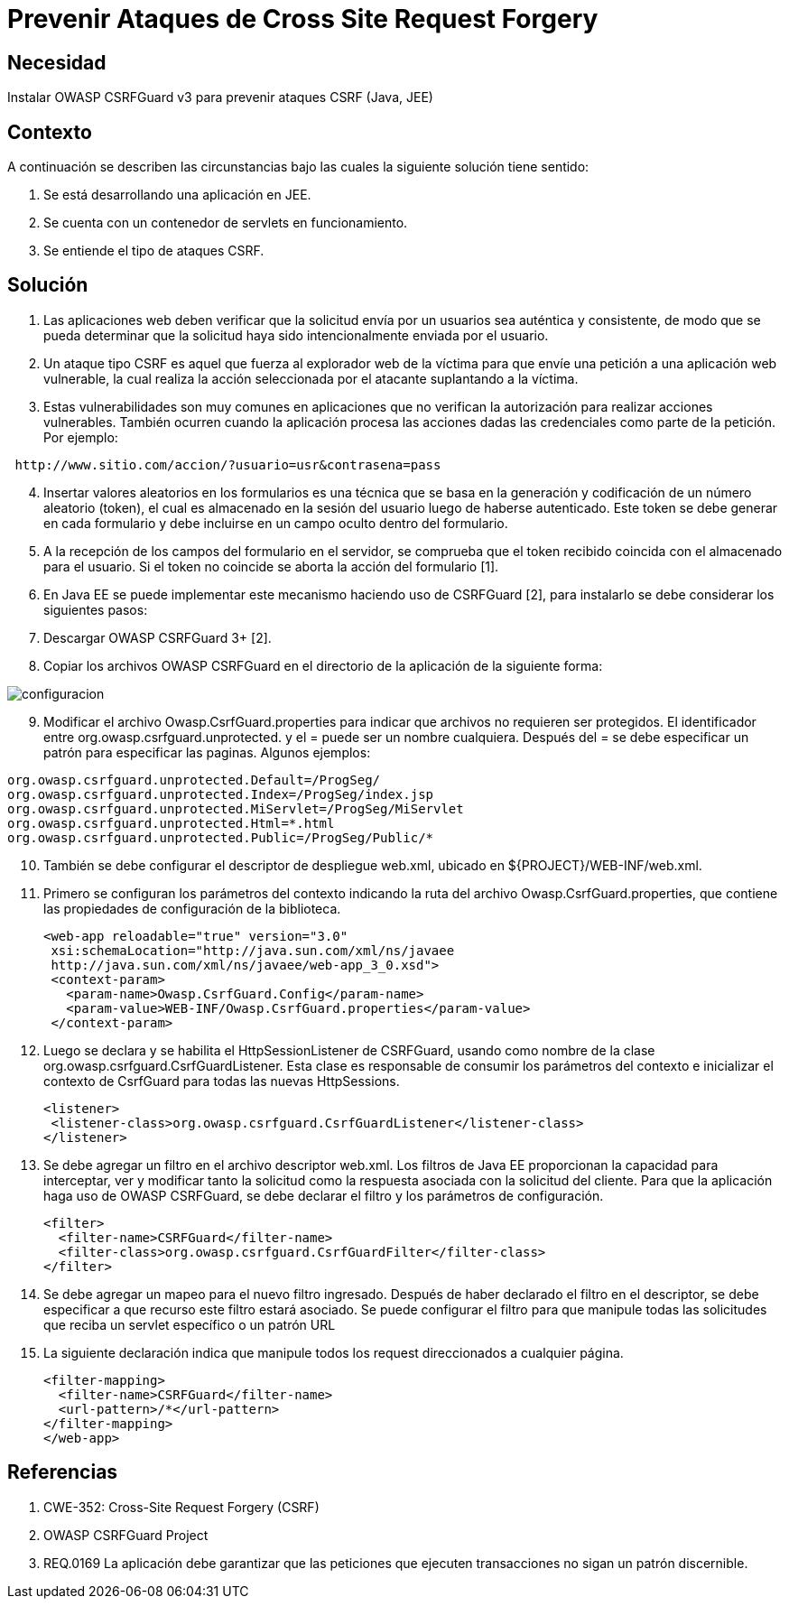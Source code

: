 :slug: kb/lenguajes/java/prevenir-ataque-cross-site-forgery
:eth: no
:category: java
:kb: yes

= Prevenir Ataques de Cross Site Request Forgery

== Necesidad

Instalar OWASP CSRFGuard v3 para prevenir ataques CSRF (Java, JEE)

== Contexto

A continuación se describen las circunstancias bajo las cuales la siguiente 
solución tiene sentido:

. Se está desarrollando una aplicación en JEE.
. Se cuenta con un contenedor de servlets en funcionamiento.
. Se entiende el tipo de ataques CSRF.

== Solución

. Las aplicaciones web deben verificar que la solicitud envía por un usuarios 
sea auténtica y consistente, de modo que se pueda determinar que la solicitud 
haya sido intencionalmente enviada por el usuario.
. Un ataque tipo CSRF es aquel que fuerza al explorador web de la víctima para 
que envíe una petición a una aplicación web vulnerable, la cual realiza la 
acción seleccionada por el atacante suplantando a la víctima.
. Estas vulnerabilidades son muy comunes en aplicaciones que no verifican la 
autorización para realizar acciones vulnerables. También ocurren cuando la 
aplicación procesa las acciones dadas las credenciales como parte de la 
petición. Por ejemplo:
[source, conf, linenums]
----
 http://www.sitio.com/accion/?usuario=usr&contrasena=pass
----

[start=4] 
. Insertar valores aleatorios en los formularios es una técnica que se basa en 
la  generación y codificación de un número aleatorio (token), el cual es 
almacenado  en la sesión del usuario luego de haberse autenticado. Este token 
se debe generar en cada formulario y debe incluirse en un campo oculto dentro 
del formulario.
. A la recepción de los campos del formulario en el servidor, se comprueba que 
el token recibido coincida con el almacenado para el usuario. Si el token no 
coincide se aborta la acción del formulario [1].
. En Java EE se puede implementar este mecanismo haciendo uso de CSRFGuard [2], 
para instalarlo se debe considerar los siguientes pasos:
. Descargar OWASP CSRFGuard 3+ [2].
. Copiar los archivos OWASP CSRFGuard en el directorio de la
aplicación de la siguiente forma:

image::configuracion.png[]
 
[start=9] 
. Modificar el archivo Owasp.CsrfGuard.properties para indicar que archivos no 
requieren ser protegidos. El identificador entre 
org.owasp.csrfguard.unprotected. y el = puede ser un nombre cualquiera. Después 
del = se debe especificar un patrón para especificar las paginas. Algunos 
ejemplos:
[source, conf, linenums]
----
org.owasp.csrfguard.unprotected.Default=/ProgSeg/
org.owasp.csrfguard.unprotected.Index=/ProgSeg/index.jsp
org.owasp.csrfguard.unprotected.MiServlet=/ProgSeg/MiServlet
org.owasp.csrfguard.unprotected.Html=*.html
org.owasp.csrfguard.unprotected.Public=/ProgSeg/Public/*
----
 
[start=10] 
. También se debe configurar el descriptor de despliegue web.xml, ubicado en 
${PROJECT}/WEB-INF/web.xml.
. Primero se configuran los parámetros del contexto indicando la ruta del 
archivo Owasp.CsrfGuard.properties, que contiene las propiedades de 
configuración de la biblioteca.
[source, xml,linenums]
<web-app reloadable="true" version="3.0"
 xsi:schemaLocation="http://java.sun.com/xml/ns/javaee
 http://java.sun.com/xml/ns/javaee/web-app_3_0.xsd">
 <context-param>
   <param-name>Owasp.CsrfGuard.Config</param-name>
   <param-value>WEB-INF/Owasp.CsrfGuard.properties</param-value>
 </context-param>
 
[start=12] 
. Luego se declara y se habilita el HttpSessionListener de CSRFGuard, usando 
como nombre de la clase org.owasp.csrfguard.CsrfGuardListener. Esta clase es
responsable de consumir los parámetros del contexto e inicializar el contexto 
de CsrfGuard para todas las nuevas HttpSessions.
[source, xml,linenums]
<listener>
 <listener-class>org.owasp.csrfguard.CsrfGuardListener</listener-class>
</listener>
 
[start=13] 
. Se debe agregar un filtro en el archivo descriptor web.xml. Los filtros de 
Java EE proporcionan la capacidad para interceptar, ver y modificar tanto la 
solicitud como la respuesta asociada con la solicitud del cliente. Para que la 
aplicación haga uso de OWASP CSRFGuard, se debe declarar el filtro y los 
parámetros de configuración.
[source, xml,linenums]
<filter>
  <filter-name>CSRFGuard</filter-name>
  <filter-class>org.owasp.csrfguard.CsrfGuardFilter</filter-class>
</filter>

[start=14] 
. Se debe agregar un mapeo para el nuevo filtro ingresado. Después de haber 
declarado el filtro en el descriptor, se debe especificar a que recurso este 
filtro estará asociado. Se puede configurar el filtro para que manipule todas 
las solicitudes que reciba un servlet específico o un patrón URL
. La siguiente declaración indica que manipule todos los request
direccionados a cualquier página.
[source, xml,linenums]
<filter-mapping>
  <filter-name>CSRFGuard</filter-name>
  <url-pattern>/*</url-pattern>
</filter-mapping>
</web-app>
 
== Referencias

. CWE-352: Cross-Site Request Forgery (CSRF)
. OWASP CSRFGuard Project
. REQ.0169 La aplicación debe garantizar que las peticiones que ejecuten 
transacciones no sigan un patrón discernible.

